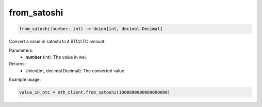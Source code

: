 from_satoshi
============

.. code-block:: python

    from_satoshi(number: int) -> Union[int, decimal.Decimal]

Convert a value in satoshi to it BTC/LTC amount.

Parameters:
    - **number** (int): The value in wei.

Returns:
    - Union[int, decimal.Decimal]: The converted value.

Example usage:

.. code-block:: python

    value_in_btc = eth_client.from_satoshi(1000000000000000000)
